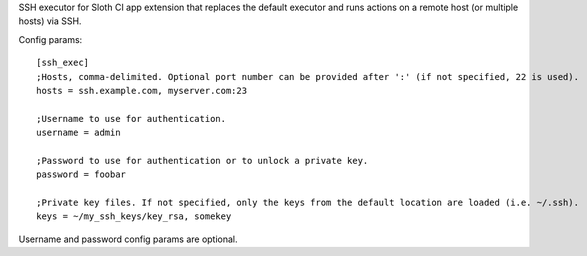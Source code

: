 SSH executor for Sloth CI app extension that replaces the default executor and runs actions on a remote host (or multiple hosts) via SSH.

Config params::

    [ssh_exec]
    ;Hosts, comma-delimited. Optional port number can be provided after ':' (if not specified, 22 is used).
    hosts = ssh.example.com, myserver.com:23

    ;Username to use for authentication.
    username = admin

    ;Password to use for authentication or to unlock a private key.
    password = foobar

    ;Private key files. If not specified, only the keys from the default location are loaded (i.e. ~/.ssh).
    keys = ~/my_ssh_keys/key_rsa, somekey

Username and password config params are optional.


